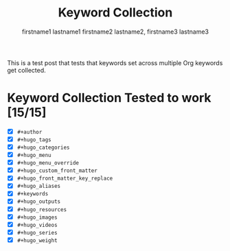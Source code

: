 #+title: Keyword Collection

#+hugo_base_dir: ../

# Authors
#+author: firstname1 lastname1
#+author: firstname2 lastname2, firstname3 lastname3

# Note that #+filetags won't work in file-based exports (like this one).
# https://ox-hugo.scripter.co/doc/tags-and-categories/#file-based-export

# Tags
#+hugo_tags: "mega front-matter"
#+hugo_tags: keys
#+hugo_tags: collection concatenation merging

# Categories
#+hugo_categories: cat1
#+hugo_categories: cat2

# Menu
#+hugo_menu: :menu foo
#+hugo_menu: :weight 10

# # Menu Override
# #+hugo_menu_override: :menu bar
# #+hugo_menu_override: :weight 20

# Custom front-matter
#+hugo_custom_front_matter: :foo bar
#+hugo_custom_front_matter: :baz zoo
#+hugo_custom_front_matter: :alpha 1
#+hugo_custom_front_matter: :beta "two words"
#+hugo_custom_front_matter: :gamma 10
#+hugo_custom_front_matter: :animals '(dog cat "penguin" "mountain gorilla")
#+hugo_custom_front_matter: :strings-symbols '("abc" def "two words")
#+hugo_custom_front_matter: :integers '(123 -5 17 1_234)
#+hugo_custom_front_matter: :floats '(12.3 -5.0 -17E-6)
#+hugo_custom_front_matter: :booleans '(true false)

# Custom front-matter with nested maps
#+hugo_custom_front_matter: :dog '((legs . 4) ("eyes" . 2) (friends . (poo boo)))
#+hugo_custom_front_matter: :header '((image . "projects/Readingabook.jpg") (caption . "stay hungry, stay foolish"))
#+hugo_custom_front_matter: :collection '((nothing) (nonnil . t) (animals . (dog cat "penguin" "mountain gorilla")) (strings-symbols . ("abc" def "two words")) (integers . (123 -5 17 1_234)) (floats . (12.3 -5.0 -17E-6)) (booleans . (true false)))

# Front-matter key replacement
#+hugo_front_matter_key_replace: foo>myfoo
#+hugo_front_matter_key_replace: baz>mybaz

# Aliases
#+hugo_aliases: keyword-concatenation
#+hugo_aliases: keyword-merging

# Keywords
#+keywords: keyword1 keyword2
#+keywords: "three word keywords3"

# Outputs
#+hugo_outputs: html
#+hugo_outputs: json

# Resources
#+hugo_resources: :src "*.png" :name "my-cool-image-:counter" :title "The Image #:counter"
#+hugo_resources: :src "*.png" :animals '(dog cat "penguin" "mountain gorilla")
#+hugo_resources: :strings-symbols '("abc" def "two words")
#+hugo_resources: :integers '(123 -5 17 1_234)
#+hugo_resources: :floats '(12.3 -5.0 -17E-6)
#+hugo_resources: :booleans '(true false)
#+hugo_resources: :foo bar
#+hugo_resources: :src "image-4.png" :title "The Fourth Image"
#+hugo_resources: :src "*.png" :byline "bep"
#+hugo_resources: :src "*.jpg" :title "JPEG Image #:counter"

# Images
#+hugo_images: "image 1"
#+hugo_images: "image 2"

# Videos
#+hugo_videos: "video 1"
#+hugo_videos: "video 2"

# Series
#+hugo_series: "series 1"
#+hugo_series: "series 2"

# Weight
#+hugo_weight: 7
#+hugo_weight: :tags 88
#+hugo_weight: :categories 999

# Empty keyword test: https://github.com/kaushalmodi/ox-hugo/issues/655
#+hugo_audio:

This is a test post that tests that keywords set across multiple Org
keywords get collected.

#+hugo: more

* Keyword Collection Tested to work [15/15]
- [X] =#+author=
- [X] =#+hugo_tags=
- [X] =#+hugo_categories=
- [X] =#+hugo_menu=
- [X] =#+hugo_menu_override=
- [X] =#+hugo_custom_front_matter=
- [X] =#+hugo_front_matter_key_replace=
- [X] =#+hugo_aliases=
- [X] =#+keywords=
- [X] =#+hugo_outputs=
- [X] =#+hugo_resources=
- [X] =#+hugo_images=
- [X] =#+hugo_videos=
- [X] =#+hugo_series=
- [X] =#+hugo_weight=
